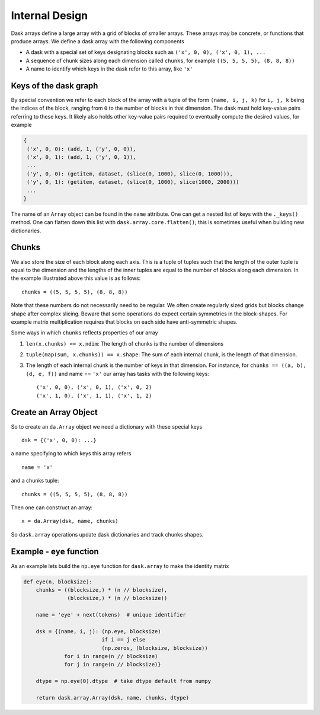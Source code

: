 Internal Design
===============

.. image:: images/array.png
   :width: 40 %
   :align: right
   :alt: A dask array

Dask arrays define a large array with a grid of blocks of smaller arrays.
These arrays may be concrete, or functions that produce arrays.  We define a
dask array with the following components

*  A dask with a special set of keys designating blocks
   such as ``('x', 0, 0), ('x', 0, 1), ...``
*  A sequence of chunk sizes along each dimension called ``chunks``,
   for example ``((5, 5, 5, 5), (8, 8, 8))``
*  A name to identify which keys in the dask refer to this array, like ``'x'``

Keys of the dask graph
----------------------

By special convention we refer to each block of the array with a tuple of the
form ``(name, i, j, k)`` for ``i, j, k`` being the indices of the block,
ranging from ``0`` to the number of blocks in that dimension.  The dask must
hold key-value pairs referring to these keys.  It likely also holds other
key-value pairs required to eventually compute the desired values, for example

.. code-block:: python

   {
    ('x', 0, 0): (add, 1, ('y', 0, 0)),
    ('x', 0, 1): (add, 1, ('y', 0, 1)),
    ...
    ('y', 0, 0): (getitem, dataset, (slice(0, 1000), slice(0, 1000))),
    ('y', 0, 1): (getitem, dataset, (slice(0, 1000), slice(1000, 2000)))
    ...
   }

The name of an ``Array`` object can be found in the ``name`` attribute.  One
can get a nested list of keys with the ``._keys()`` method.  One can flatten
down this list with ``dask.array.core.flatten()``; this is sometimes useful
when building new dictionaries.

Chunks
------

We also store the size of each block along each axis.  This is a tuple of
tuples such that the length of the outer tuple is equal to the dimension and
the lengths of the inner tuples are equal to the number of blocks along each
dimension.  In the example illustrated above this value is as follows::

    chunks = ((5, 5, 5, 5), (8, 8, 8))

Note that these numbers do not necessarily need to be regular.  We often create
regularly sized grids but blocks change shape after complex slicing.  Beware
that some operations do expect certain symmetries in the block-shapes.  For
example matrix multiplication requires that blocks on each side have
anti-symmetric shapes.

Some ways in which ``chunks`` reflects properties of our array

1.  ``len(x.chunks) == x.ndim``: The length of chunks is the number of dimensions
2.  ``tuple(map(sum, x.chunks)) == x.shape``: The sum of each internal chunk, is the
    length of that dimension.
3.  The length of each internal chunk is the number of keys in that dimension.
    For instance, for ``chunks == ((a, b), (d, e, f))`` and name == ``'x'``
    our array has tasks with the following keys::

       ('x', 0, 0), ('x', 0, 1), ('x', 0, 2)
       ('x', 1, 0), ('x', 1, 1), ('x', 1, 2)


Create an Array Object
----------------------

So to create an ``da.Array`` object we need a dictionary with these special
keys ::

    dsk = {('x', 0, 0): ...}

a name specifying to which keys this array refers ::

    name = 'x'

and a chunks tuple::

    chunks = ((5, 5, 5, 5), (8, 8, 8))

Then one can construct an array::

    x = da.Array(dsk, name, chunks)

So ``dask.array`` operations update dask dictionaries and track chunks
shapes.


Example - ``eye`` function
--------------------------

As an example lets build the ``np.eye`` function for ``dask.array`` to make the
identity matrix

.. code-block:: python

   def eye(n, blocksize):
       chunks = ((blocksize,) * (n // blocksize),
                 (blocksize,) * (n // blocksize))

       name = 'eye' + next(tokens)  # unique identifier

       dsk = {(name, i, j): (np.eye, blocksize)
                            if i == j else
                            (np.zeros, (blocksize, blocksize))
                for i in range(n // blocksize)
                for j in range(n // blocksize)}

       dtype = np.eye(0).dtype  # take dtype default from numpy

       return dask.array.Array(dsk, name, chunks, dtype)
